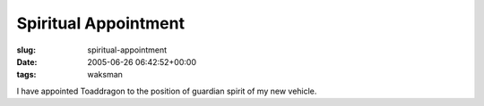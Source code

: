 Spiritual Appointment
=====================

:slug: spiritual-appointment
:date: 2005-06-26 06:42:52+00:00
:tags: waksman

I have appointed Toaddragon to the position of guardian spirit of my new
vehicle.
